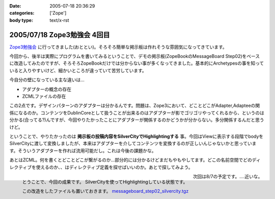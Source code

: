 :date: 2005-07-18 20:36:29
:categories: ['Zope']
:body type: text/x-rst

============================
2005/07/18 Zope3勉強会 4回目
============================

`Zope3勉強会`_ に行ってきました(おととい)。そろそろ簡単な掲示板は作れそうな雰囲気になってきています。

今回から、後半は実際にプログラムを書いてみるということで、デモの掲示板(ZopeBookのMessageBoard Step02)をベースに改造してみたのですが、そろそろZopeBookだけでは分からない事が多くなってきました。基本的にArchetypesの事を知っていると入りやすいけど、細かいところが違っていて苦労しています。

.. _`Zope3勉強会`: http://www.zope.org/Members/yusei/zope3meeting


.. :extend type: text/x-rst
.. :extend:
今自分の壁になっている主な違いは...

- アダプターの概念の存在
- ZCMLファイルの存在

この2点です。デザインパターンのアダプターは分かるんです。問題は、Zope3において、どことどこがAdapter,Adapteeの関係になるのか。コンテンツをDublinCoreとして扱うことが出来るのはアダプターが影でゴリゴリやってくれるから、というのは分かる(合ってる?)んですが、今回やりたかったことにアダプターが関係するのかどうかが分からない。多分関係するんだと思うけど。

ということで、やりたかったのは **掲示板の投稿内容をSilverCityでHighlightingする** 事。今回はViewに表示する段階でbodyをSilverCityに渡して変換しましたが、本来はアダプターを介してコンテンツを変換するのが正しいんじゃないかと思っています。そういうアダプターを作れば流用可能だし。これは今後の課題かな。

あとはZCML。何を書くとどことどこが繋がるのか...部分的には分かるけどまだもやもやしてます。どこの名前空間でどのディレクティブを使えるのか、、はディレクティブ定義を探せばいいのか。あとで探してみよう。

.. figure:: images/zope3silvercity/thumb?width=240
  :target: images/zope3silvercity
  :align: left
  :class: visualClear

  とうことで、今回の成果です。
  SilverCityを使ってHighlightingしている状態です。

  この改造をしたファイルも置いておきます。
  `messageboard_step02_silvercity.tgz`__

  .. __: http://www.freia.jp/taka/file/Zope/messageboard_step02_silvercity.tgz

.. class:: visualClear

次回は8/7の予定です。‥‥近いな。


